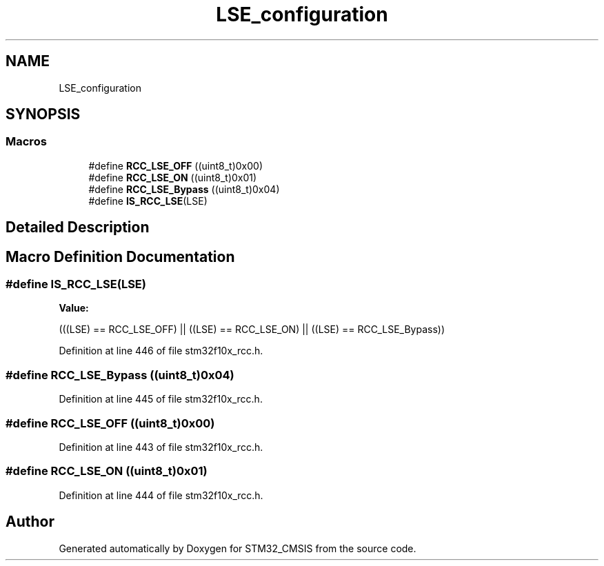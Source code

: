 .TH "LSE_configuration" 3 "Sun Apr 16 2017" "STM32_CMSIS" \" -*- nroff -*-
.ad l
.nh
.SH NAME
LSE_configuration
.SH SYNOPSIS
.br
.PP
.SS "Macros"

.in +1c
.ti -1c
.RI "#define \fBRCC_LSE_OFF\fP   ((uint8_t)0x00)"
.br
.ti -1c
.RI "#define \fBRCC_LSE_ON\fP   ((uint8_t)0x01)"
.br
.ti -1c
.RI "#define \fBRCC_LSE_Bypass\fP   ((uint8_t)0x04)"
.br
.ti -1c
.RI "#define \fBIS_RCC_LSE\fP(LSE)"
.br
.in -1c
.SH "Detailed Description"
.PP 

.SH "Macro Definition Documentation"
.PP 
.SS "#define IS_RCC_LSE(LSE)"
\fBValue:\fP
.PP
.nf
(((LSE) == RCC_LSE_OFF) || ((LSE) == RCC_LSE_ON) || \
                         ((LSE) == RCC_LSE_Bypass))
.fi
.PP
Definition at line 446 of file stm32f10x_rcc\&.h\&.
.SS "#define RCC_LSE_Bypass   ((uint8_t)0x04)"

.PP
Definition at line 445 of file stm32f10x_rcc\&.h\&.
.SS "#define RCC_LSE_OFF   ((uint8_t)0x00)"

.PP
Definition at line 443 of file stm32f10x_rcc\&.h\&.
.SS "#define RCC_LSE_ON   ((uint8_t)0x01)"

.PP
Definition at line 444 of file stm32f10x_rcc\&.h\&.
.SH "Author"
.PP 
Generated automatically by Doxygen for STM32_CMSIS from the source code\&.
